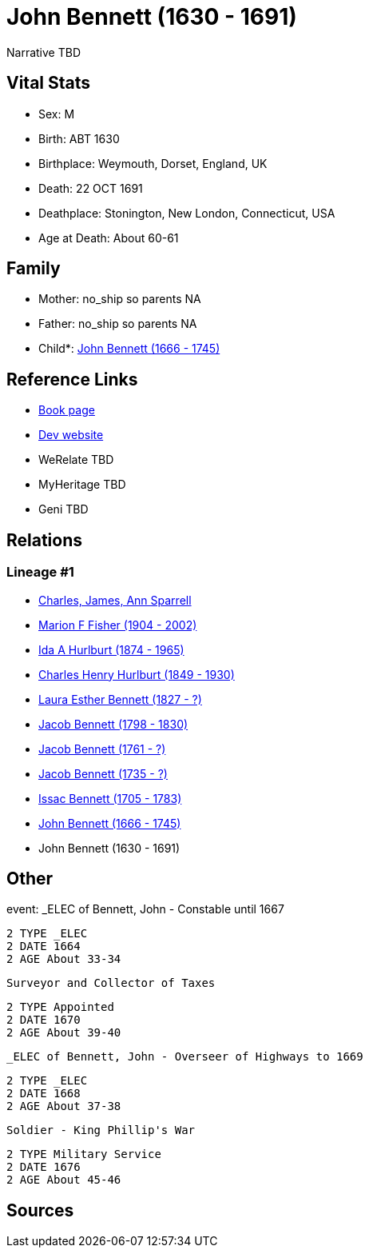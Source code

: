 = John Bennett (1630 - 1691)

Narrative TBD


== Vital Stats


* Sex: M
* Birth: ABT 1630
* Birthplace: Weymouth, Dorset, England, UK
* Death: 22 OCT 1691
* Deathplace: Stonington, New London, Connecticut, USA
* Age at Death: About 60-61


== Family
* Mother: no_ship so parents NA
* Father: no_ship so parents NA
* Child*: https://github.com/sparrell/cfs_ancestors/blob/main/Vol_02_Ships/V2_C5_Ancestors/gen9/gen9.MMPMPPPPP.John_Bennett[John Bennett (1666 - 1745)]



== Reference Links
* https://github.com/sparrell/cfs_ancestors/blob/main/Vol_02_Ships/V2_C5_Ancestors/gen10/gen10.MMPMPPPPPP.John_Bennett[Book page]
* https://cfsjksas.gigalixirapp.com/person?p=p0129[Dev website]
* WeRelate TBD
* MyHeritage TBD
* Geni TBD

== Relations
=== Lineage #1
* https://github.com/spoarrell/cfs_ancestors/tree/main/Vol_02_Ships/V2_C1_Principals/0_intro_principals.adoc[Charles, James, Ann Sparrell]
* https://github.com/sparrell/cfs_ancestors/blob/main/Vol_02_Ships/V2_C5_Ancestors/gen1/gen1.M.Marion_F_Fisher[Marion F Fisher (1904 - 2002)]

* https://github.com/sparrell/cfs_ancestors/blob/main/Vol_02_Ships/V2_C5_Ancestors/gen2/gen2.MM.Ida_A_Hurlburt[Ida A Hurlburt (1874 - 1965)]

* https://github.com/sparrell/cfs_ancestors/blob/main/Vol_02_Ships/V2_C5_Ancestors/gen3/gen3.MMP.Charles_Henry_Hurlburt[Charles Henry Hurlburt (1849 - 1930)]

* https://github.com/sparrell/cfs_ancestors/blob/main/Vol_02_Ships/V2_C5_Ancestors/gen4/gen4.MMPM.Laura_Esther_Bennett[Laura Esther Bennett (1827 - ?)]

* https://github.com/sparrell/cfs_ancestors/blob/main/Vol_02_Ships/V2_C5_Ancestors/gen5/gen5.MMPMP.Jacob_Bennett[Jacob Bennett (1798 - 1830)]

* https://github.com/sparrell/cfs_ancestors/blob/main/Vol_02_Ships/V2_C5_Ancestors/gen6/gen6.MMPMPP.Jacob_Bennett[Jacob Bennett (1761 - ?)]

* https://github.com/sparrell/cfs_ancestors/blob/main/Vol_02_Ships/V2_C5_Ancestors/gen7/gen7.MMPMPPP.Jacob_Bennett[Jacob Bennett (1735 - ?)]

* https://github.com/sparrell/cfs_ancestors/blob/main/Vol_02_Ships/V2_C5_Ancestors/gen8/gen8.MMPMPPPP.Issac_Bennett[Issac Bennett (1705 - 1783)]

* https://github.com/sparrell/cfs_ancestors/blob/main/Vol_02_Ships/V2_C5_Ancestors/gen9/gen9.MMPMPPPPP.John_Bennett[John Bennett (1666 - 1745)]

* John Bennett (1630 - 1691)


== Other
event:  _ELEC of Bennett, John - Constable until 1667
----
2 TYPE _ELEC
2 DATE 1664
2 AGE About 33-34
----
 Surveyor and Collector of Taxes
----
2 TYPE Appointed
2 DATE 1670
2 AGE About 39-40
----
 _ELEC of Bennett, John - Overseer of Highways to 1669
----
2 TYPE _ELEC
2 DATE 1668
2 AGE About 37-38
----
 Soldier - King Phillip's War
----
2 TYPE Military Service
2 DATE 1676
2 AGE About 45-46
----


== Sources
